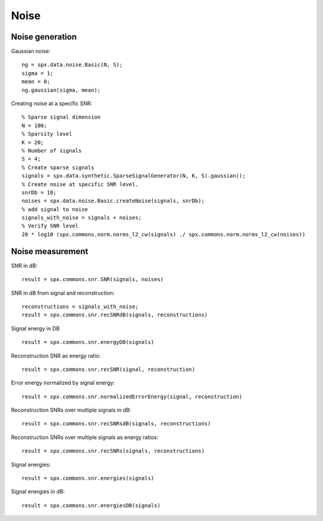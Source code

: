 Noise
=================

.. highlight:: matlab



Noise generation
------------------------

Gaussian noise::

    ng = spx.data.noise.Basic(N, S);
    sigma = 1;
    mean = 0;
    ng.gaussian(sigma, mean);

Creating noise at a specific SNR::

    % Sparse signal dimension
    N = 100;
    % Sparsity level
    K = 20;
    % Number of signals
    S = 4;
    % Create sparse signals
    signals = spx.data.synthetic.SparseSignalGenerator(N, K, S).gaussian();
    % Create noise at specific SNR level.
    snrDb = 10;
    noises = spx.data.noise.Basic.createNoise(signals, snrDb);
    % add signal to noise
    signals_with_noise = signals + noises;
    % Verify SNR level
    20 * log10 (spx.commons.norm.norms_l2_cw(signals) ./ spx.commons.norm.norms_l2_cw(noises))




Noise measurement
---------------------------------


SNR in dB::

    result = spx.commons.snr.SNR(signals, noises)

SNR in dB from signal and reconstruction::

    reconstructions = signals_with_noise;
    result = spx.commons.snr.recSNRdB(signals, reconstructions)

Signal energy in DB ::

    result = spx.commons.snr.energyDB(signals)


Reconstruction SNR as energy ratio::

    result = spx.commons.snr.recSNR(signal, reconstruction)

Error energy normalized by signal energy::

    result = spx.commons.snr.normalizedErrorEnergy(signal, reconstruction)

Reconstruction SNRs over multiple signals in dB::

    result = spx.commons.snr.recSNRsdB(signals, reconstructions)

Reconstruction SNRs over multiple signals as energy ratios::

    result = spx.commons.snr.recSNRs(signals, reconstructions)

Signal energies::

    result = spx.commons.snr.energies(signals)

Signal energies in dB::

    result = spx.commons.snr.energiesDB(signals)

